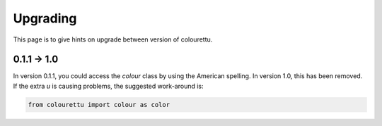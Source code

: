 Upgrading
=========

This page is to give hints on upgrade between version of colourettu.

0.1.1 -> 1.0
--------------

In version 0.1.1, you could access the *colour* class by using the American
spelling. In version 1.0, this has been removed. If the extra *u* is
causing problems, the suggested work-around is:

.. code:: python

	from colourettu import colour as color
